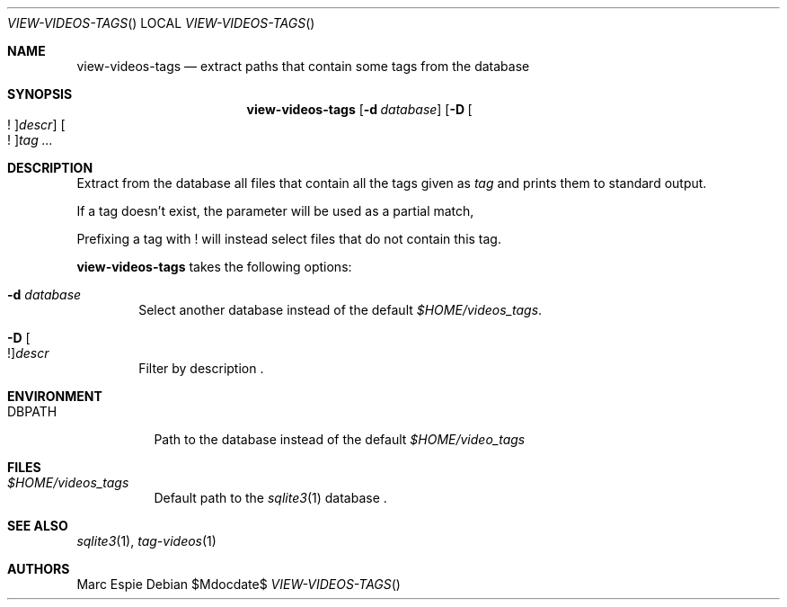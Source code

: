 .\" Copyright (c) 2024 Marc Espie <espie@openbsd.org>
.\"
.\" Permission to use, copy, modify, and distribute this software for any
.\" purpose with or without fee is hereby granted, provided that the above
.\" copyright notice and this permission notice appear in all copies.
.\"
.\" THE SOFTWARE IS PROVIDED "AS IS" AND THE AUTHOR DISCLAIMS ALL WARRANTIES
.\" WITH REGARD TO THIS SOFTWARE INCLUDING ALL IMPLIED WARRANTIES OF
.\" MERCHANTABILITY AND FITNESS. IN NO EVENT SHALL THE AUTHOR BE LIABLE FOR
.\" ANY SPECIAL, DIRECT, INDIRECT, OR CONSEQUENTIAL DAMAGES OR ANY DAMAGES
.\" WHATSOEVER RESULTING FROM LOSS OF USE, DATA OR PROFITS, WHETHER IN AN
.\" ACTION OF CONTRACT, NEGLIGENCE OR OTHER TORTIOUS ACTION, ARISING OUT OF
.\" OR IN CONNECTION WITH THE USE OR PERFORMANCE OF THIS SOFTWARE.
.\"
.Dd $Mdocdate$
.Dt VIEW-VIDEOS-TAGS
.Os
.Sh NAME
.Nm view-videos-tags
.Nd extract paths that contain some tags from the database
.Sh SYNOPSIS
.Nm
.Op Fl d Ar database
.Op Fl D Oo ! Oc Ns Ar descr
.Oo ! Oc Ns Ar tag ...
.Sh DESCRIPTION
Extract from the database all files that contain all the tags given
as
.Ar tag
and prints them to standard output.
.Pp
If a tag doesn't exist, the parameter will be used as a partial match,
.Pp
Prefixing a tag with ! will instead select files that do not contain this tag.
.Pp
.Nm
takes the following options:
.Bl -tag -width data
.It Fl d Ar database
Select another database instead of the default
.Pa $HOME/videos_tags .
.It Fl D Oo ! Oc Ns Ar descr
Filter by description .
.Sh ENVIRONMENT
.Bl -tag -width DBPATH
.It Ev DBPATH
Path to the database instead of the default
.Pa $HOME/video_tags
.El
.Sh FILES
.Bl -tag -width DBPATH
.It Pa $HOME/videos_tags
Default path to the
.Xr sqlite3 1
database .
.El
.Sh SEE ALSO
.Xr sqlite3 1 ,
.Xr tag-videos 1
.Sh AUTHORS
.An Marc Espie
